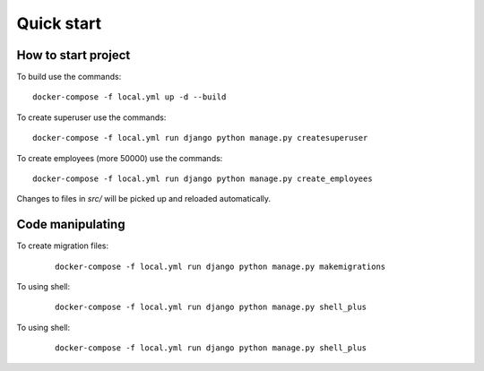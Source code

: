 Quick start
======================================================================

How to start project
----------------------------------------------------------------------



To build use the commands::

    docker-compose -f local.yml up -d --build

To create superuser use the commands::

    docker-compose -f local.yml run django python manage.py createsuperuser

To create employees (more 50000) use the commands::

    docker-compose -f local.yml run django python manage.py create_employees

Changes to files in `src/` will be picked up and reloaded automatically.


Code manipulating
----------------------------------------------------------------------

To create migration files:
    ::

        docker-compose -f local.yml run django python manage.py makemigrations


To using shell:
    ::

        docker-compose -f local.yml run django python manage.py shell_plus

To using shell:
    ::

        docker-compose -f local.yml run django python manage.py shell_plus

